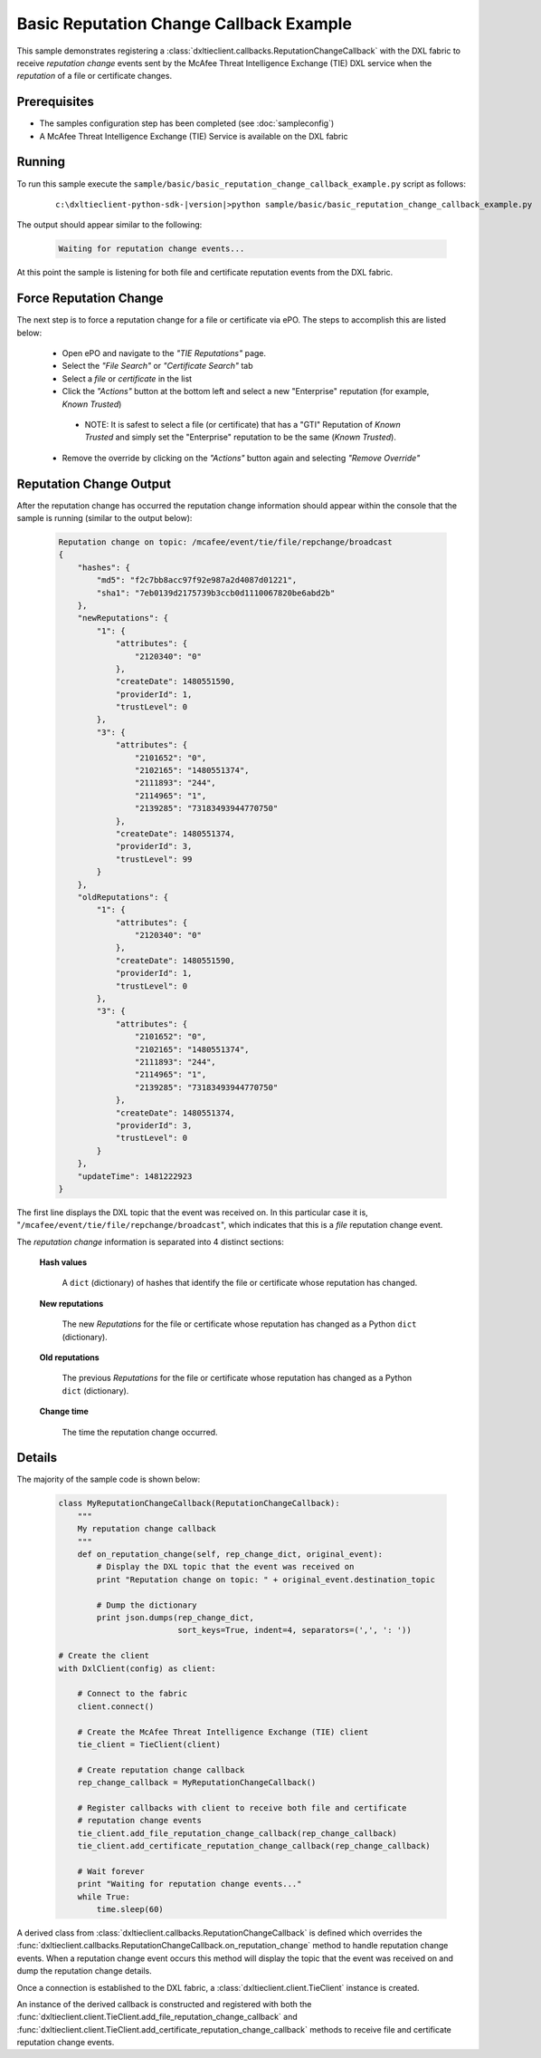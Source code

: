 Basic Reputation Change Callback Example
========================================

This sample demonstrates registering a :class:`dxltieclient.callbacks.ReputationChangeCallback` with the
DXL fabric to receive `reputation change` events sent by the McAfee Threat Intelligence Exchange (TIE) DXL service
when the `reputation` of a file or certificate changes.

Prerequisites
*************
* The samples configuration step has been completed (see :doc:`sampleconfig`)
* A McAfee Threat Intelligence Exchange (TIE) Service is available on the DXL fabric

Running
*******

To run this sample execute the ``sample/basic/basic_reputation_change_callback_example.py`` script as follows:

    .. parsed-literal::

        c:\\dxltieclient-python-sdk-\ |version|\>python sample/basic/basic_reputation_change_callback_example.py

The output should appear similar to the following:

    .. code-block:: python

        Waiting for reputation change events...


At this point the sample is listening for both file and certificate reputation events from the DXL fabric.

Force Reputation Change
***********************

The next step is to force a reputation change for a file or certificate via ePO. The steps to accomplish this are
listed below:

    * Open ePO and navigate to the `"TIE Reputations"` page.
    * Select the `"File Search"` or `"Certificate Search"` tab
    * Select a `file` or `certificate` in the list
    * Click the `"Actions"` button at the bottom left and select a new "Enterprise" reputation
      (for example, `Known Trusted`)
     * NOTE: It is safest to select a file (or certificate) that has a "GTI" Reputation of `Known Trusted` and simply
       set the "Enterprise" reputation to be the same (`Known Trusted`).
    * Remove the override by clicking on the `"Actions"` button again and selecting `"Remove Override"`

Reputation Change Output
************************

After the reputation change has occurred the reputation change information should appear within the console that the
sample is running (similar to the output below):

    .. code-block:: python

        Reputation change on topic: /mcafee/event/tie/file/repchange/broadcast
        {
            "hashes": {
                "md5": "f2c7bb8acc97f92e987a2d4087d01221",
                "sha1": "7eb0139d2175739b3ccb0d1110067820be6abd2b"
            },
            "newReputations": {
                "1": {
                    "attributes": {
                        "2120340": "0"
                    },
                    "createDate": 1480551590,
                    "providerId": 1,
                    "trustLevel": 0
                },
                "3": {
                    "attributes": {
                        "2101652": "0",
                        "2102165": "1480551374",
                        "2111893": "244",
                        "2114965": "1",
                        "2139285": "73183493944770750"
                    },
                    "createDate": 1480551374,
                    "providerId": 3,
                    "trustLevel": 99
                }
            },
            "oldReputations": {
                "1": {
                    "attributes": {
                        "2120340": "0"
                    },
                    "createDate": 1480551590,
                    "providerId": 1,
                    "trustLevel": 0
                },
                "3": {
                    "attributes": {
                        "2101652": "0",
                        "2102165": "1480551374",
                        "2111893": "244",
                        "2114965": "1",
                        "2139285": "73183493944770750"
                    },
                    "createDate": 1480551374,
                    "providerId": 3,
                    "trustLevel": 0
                }
            },
            "updateTime": 1481222923
        }

The first line displays the DXL topic that the event was received on. In this particular case it is,
"``/mcafee/event/tie/file/repchange/broadcast``", which indicates that this is a `file` reputation change event.

The `reputation change` information is separated into 4 distinct sections:

    **Hash values**

        A ``dict`` (dictionary) of hashes that identify the file or certificate whose reputation has
        changed.

    **New reputations**

        The new `Reputations` for the file or certificate whose reputation has changed as a
        Python ``dict`` (dictionary).

    **Old reputations**

        The previous `Reputations` for the file or certificate whose reputation has changed as a
        Python ``dict`` (dictionary).

    **Change time**

        The time the reputation change occurred.

Details
*******

The majority of the sample code is shown below:

    .. code-block:: python

        class MyReputationChangeCallback(ReputationChangeCallback):
            """
            My reputation change callback
            """
            def on_reputation_change(self, rep_change_dict, original_event):
                # Display the DXL topic that the event was received on
                print "Reputation change on topic: " + original_event.destination_topic

                # Dump the dictionary
                print json.dumps(rep_change_dict,
                                 sort_keys=True, indent=4, separators=(',', ': '))

        # Create the client
        with DxlClient(config) as client:

            # Connect to the fabric
            client.connect()

            # Create the McAfee Threat Intelligence Exchange (TIE) client
            tie_client = TieClient(client)

            # Create reputation change callback
            rep_change_callback = MyReputationChangeCallback()

            # Register callbacks with client to receive both file and certificate
            # reputation change events
            tie_client.add_file_reputation_change_callback(rep_change_callback)
            tie_client.add_certificate_reputation_change_callback(rep_change_callback)

            # Wait forever
            print "Waiting for reputation change events..."
            while True:
                time.sleep(60)

A derived class from :class:`dxltieclient.callbacks.ReputationChangeCallback` is defined which
overrides the :func:`dxltieclient.callbacks.ReputationChangeCallback.on_reputation_change` method to handle
reputation change events. When a reputation change event occurs this method will display the topic that
the event was received on and dump the reputation change details.

Once a connection is established to the DXL fabric, a :class:`dxltieclient.client.TieClient` instance is created.

An instance of the derived callback is constructed and registered with both the
:func:`dxltieclient.client.TieClient.add_file_reputation_change_callback` and
:func:`dxltieclient.client.TieClient.add_certificate_reputation_change_callback` methods to
receive file and certificate reputation change events.




